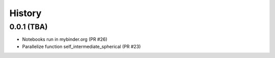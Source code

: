 =======
History
=======

0.0.1 (TBA)
--------------------
* Notebooks run in mybinder.org (PR #26)
* Parallelize function self_intermediate_spherical  (PR #23)


